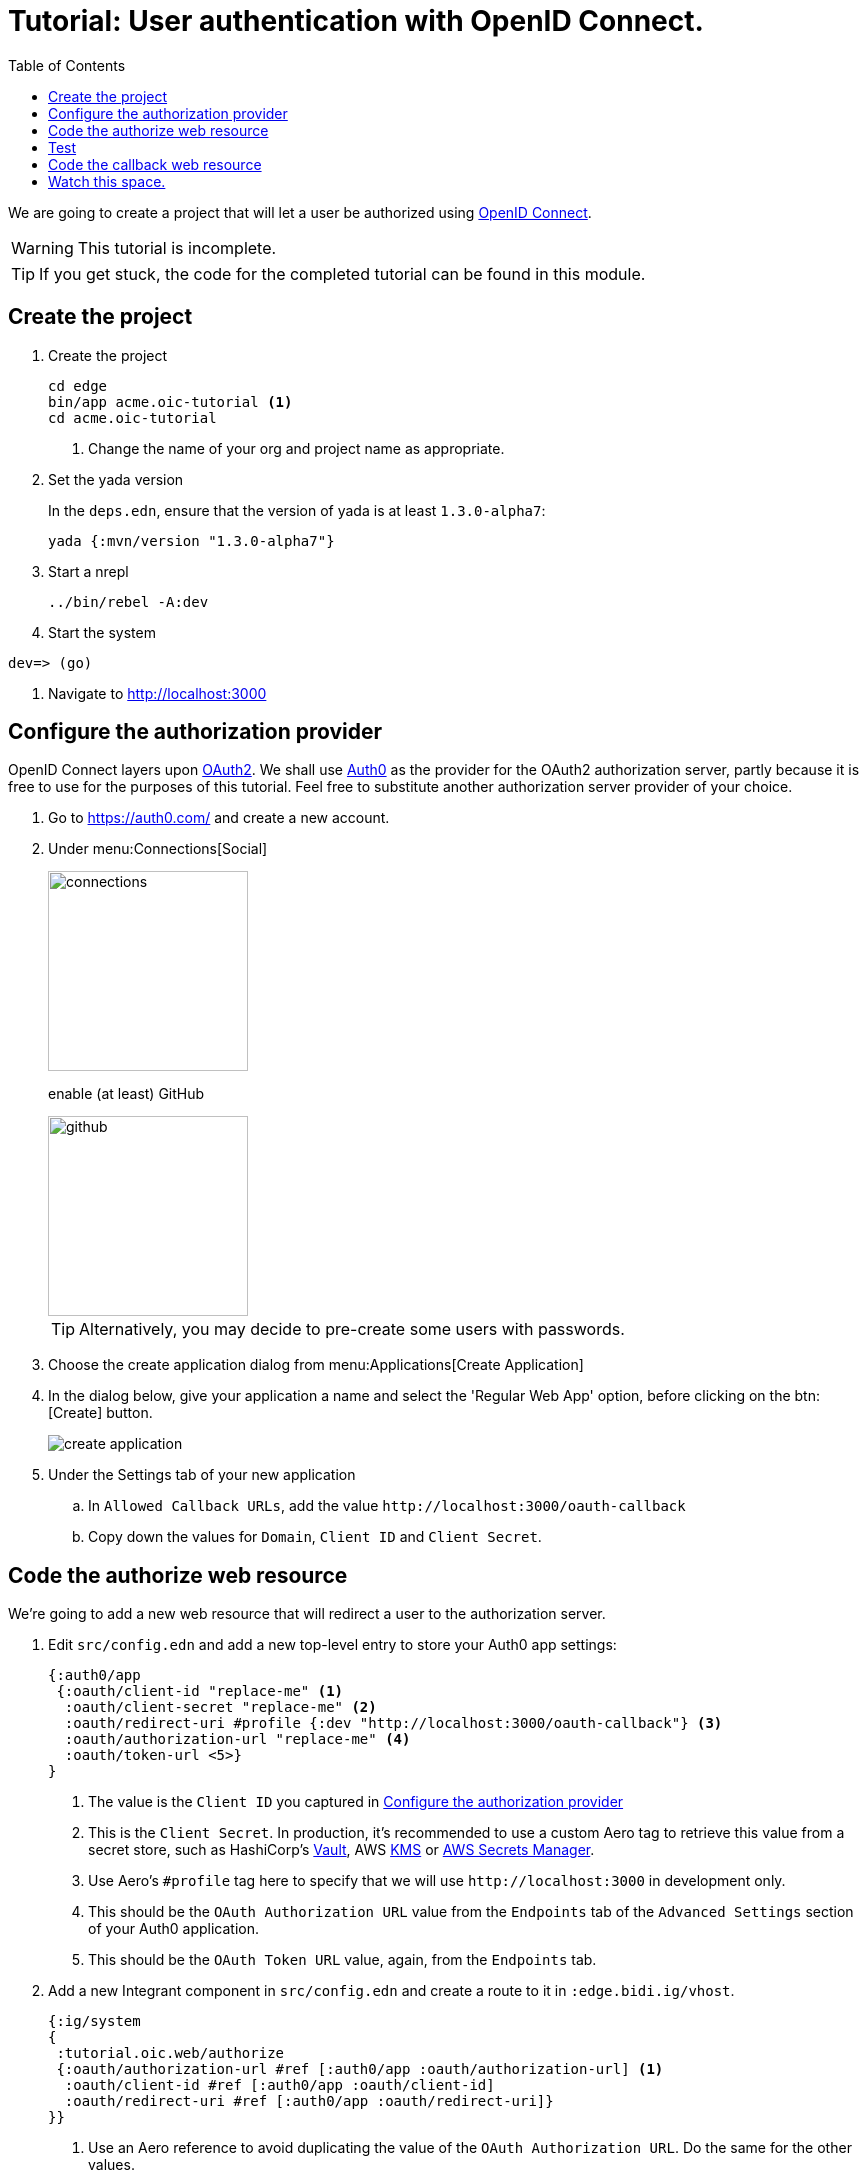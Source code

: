 = Tutorial: User authentication with OpenID Connect.
:toc: left
:imagesdir: img

We are going to create a project that will let a user be authorized
using https://en.wikipedia.org/wiki/OpenID_Connect[OpenID Connect].

WARNING: This tutorial is incomplete.

[TIP]
--
If you get stuck, the code for the completed tutorial can be found in this module.
--

== Create the project

. Create the project
+
----
cd edge
bin/app acme.oic-tutorial <1>
cd acme.oic-tutorial
----
<1> Change the name of your org and project name as appropriate.

. Set the yada version
+
In the `deps.edn`, ensure that the version of yada is at least `1.3.0-alpha7`:
+
----
yada {:mvn/version "1.3.0-alpha7"}
----


. Start a nrepl
+
----
../bin/rebel -A:dev
----

. Start the system
----
dev=> (go)
----

. Navigate to http://localhost:3000

[[configure-auth-provider]]
== Configure the authorization provider

OpenID Connect layers upon
https://tools.ietf.org/html/rfc6749[OAuth2]. We shall use
https://auth0.com/[Auth0] as the provider for the OAuth2 authorization
server, partly because it is free to use for the purposes of this
tutorial. Feel free to substitute another authorization server
provider of your choice.

. Go to https://auth0.com/ and create a new account.

. Under menu:Connections[Social]
+
image::connections.png[width=200]
+
enable (at least) GitHub
+
image::github.png[width=200]
+
TIP: Alternatively, you may decide to pre-create some users with passwords.

. Choose the create application dialog from menu:Applications[Create Application]

. In the dialog below, give your application a name and select the 'Regular Web App' option, before clicking on the btn:[Create] button.
+
image::create-application.png[]

. Under the Settings tab of your new application
.. In `Allowed Callback URLs`, add the value `\http://localhost:3000/oauth-callback`
.. Copy down the values for `Domain`, `Client ID` and `Client Secret`.

== Code the authorize web resource

We're going to add a new web resource that will redirect a user to the
authorization server.

. Edit `src/config.edn` and add a new top-level entry to store your Auth0 app settings:
+
[source,clojure]
----
{:auth0/app
 {:oauth/client-id "replace-me" <1>
  :oauth/client-secret "replace-me" <2>
  :oauth/redirect-uri #profile {:dev "http://localhost:3000/oauth-callback"} <3>
  :oauth/authorization-url "replace-me" <4>
  :oauth/token-url <5>}
}
----
<1> The value is the `Client ID` you captured in <<configure-auth-provider>>
<2> This is the `Client Secret`. In production, it's recommended to use a custom Aero tag to retrieve this value from a secret store, such as HashiCorp's https://www.vaultproject.io/[Vault], AWS https://aws.amazon.com/kms/[KMS] or https://aws.amazon.com/secrets-manager/[AWS Secrets Manager].
<3> Use Aero's `#profile` tag here to specify that we will use `\http://localhost:3000` in development only.
<4> This should be the `OAuth Authorization URL` value from the `Endpoints` tab of the `Advanced Settings` section of your Auth0 application.
<5> This should be the `OAuth Token URL` value, again, from the `Endpoints` tab.


. Add a new Integrant component in `src/config.edn` and create a route to it in `:edge.bidi.ig/vhost`.
+
----
{:ig/system
{
 :tutorial.oic.web/authorize
 {:oauth/authorization-url #ref [:auth0/app :oauth/authorization-url] <1>
  :oauth/client-id #ref [:auth0/app :oauth/client-id]
  :oauth/redirect-uri #ref [:auth0/app :oauth/redirect-uri]}
}}
----
<1> Use an Aero reference to avoid duplicating the value of the `OAuth Authorization URL`. Do the same for the other values.

. Staying in `src/config.edn`, create a route to this resource in the routing configuration:
+
[source,clojure]
----
:edge.bidi.ig/vhost
[["http://localhost:3000"
  [""
    [
      …
      ["/authorize" #ig/ref :tutorial.oic.web/authorize]]]]]
----

. Provide the code for this resource, in `src/tutorial/oic.clj`
+
[source,clojure]
----
(ns tutorial.oic.web
  (:require
   [integrant.core :as ig]
   [ring.util.codec :as codec]
   [yada.yada :as yada]))

(defmethod ig/init-key ::authorize [_ config]
  (yada/resource
   {:methods
    {:get
     {:produces "text/plain"
      :response
      (fn [ctx]
        (-> ctx
            (yada/redirect
             (str
              (:oauth/authorization-url config)
              "?"
              (codec/form-encode
               {"response_type" "code" <1>
                "client_id" (:oauth/client-id config)
                "redirect_uri" (:oauth/redirect-uri config)
                "scope" "openid profile permissions"})))))}}}))
----
<1> As per https://tools.ietf.org/html/rfc6749#section-3.1.1 we must provide a `response_type` parameter. Set the value to `code`.

== Test

Now it's time to test the authorization.

. Navigate to http://localhost:3000/authorize
+
The browser should be redirected to Auth0 by our `/authorize` resource.

. Login with your user's credentials.
+
You can use a test user or your own, this is safe.
+
image::login.png[width=200]
+

. Authorize our app to get access to profile details
+
image::authorize-app.png[width=200]
+
NOTE: Auth0 will cache our user's authorization for subsequent times, so you may only be asked to do this once.
+
Make sure you actually click on the green tick!


The browser will redirect and you should get the following message:

----
Not found

http://localhost:3000
----

This is because we haven't yet coded our callback resource.

You should see that the `/oauth-callback` has been called with a `code` query parameter. If it is, things are working properly.

So let's code up that callback resource…

== Code the callback web resource

. Edit the `src/config.edn` file again, and add a new web resource with route.
+
[source,clojure]
----
{:ig/system
  …
  :tutorial.oic.web/oauth-callback
  {:oauth/token-url #ref [:auth0/app :oauth/token-url]
   :oauth/client-id #ref [:auth0/app :oauth/client-id]
   :oauth/client-secret #ref [:auth0/app :oauth/client-secret]
   :oauth/redirect-uri #ref [:auth0/app :oauth/redirect-uri]}
  …
  :edge.bidi.ig/vhost
  [["http://localhost:3000"
    [""
     [
      …
      ["/oauth-callback" #ig/ref :tutorial.oic.web/oauth-callback]
      ]]]]
}
----

. In the ns declaration in `src/tutorial/oic.clj`, add the following requires:
+
----
[aleph.http :as http] <1>
[manifold.deferred :as d] <2>
[tutorial.oic.oic :as oic] <3>
----
<1> Used to make async HTTP calls to Auth0 to exchange the token
<2> Used to chain async steps together (discussed below)
<3> Used for some support functions




== Watch this space.

NOTE: Hopefully, this tutorial will be completed in the not-too-distant future.
